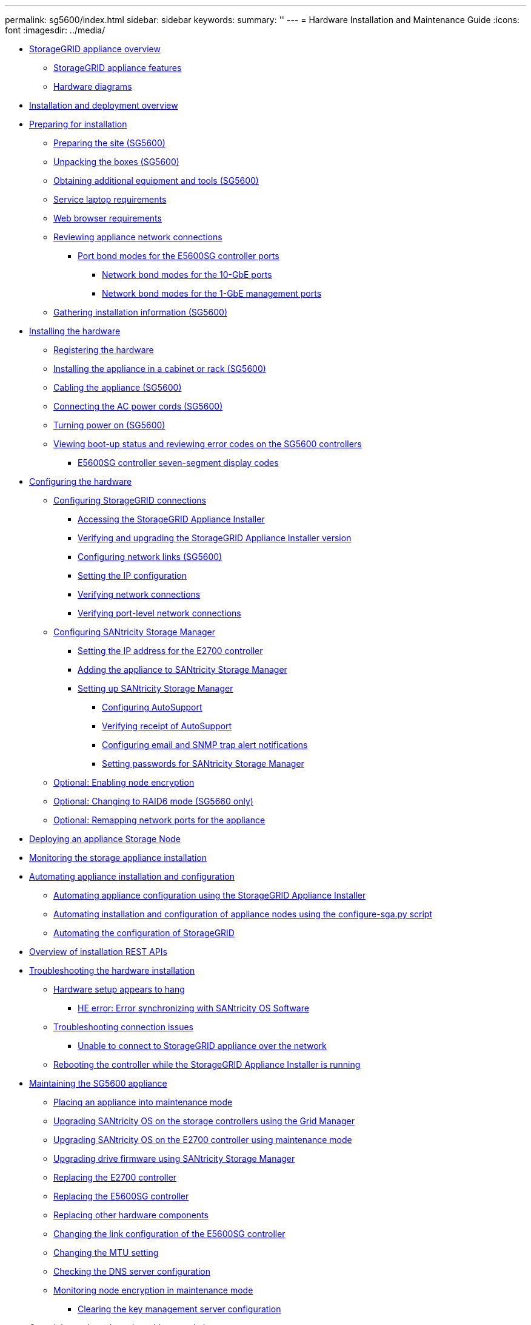 ---
permalink: sg5600/index.html
sidebar: sidebar
keywords: 
summary: ''
---
= Hardware Installation and Maintenance Guide
:icons: font
:imagesdir: ../media/

* xref:concept_storagegrid_appliance_overview.adoc[StorageGRID appliance overview]
 ** xref:reference_storagegrid_appliance_features.adoc[StorageGRID appliance features]
 ** xref:reference_hardware_diagrams.adoc[Hardware diagrams]
* xref:reference_installation_and_deployment_overview.adoc[Installation and deployment overview]
* xref:task_preparing_for_installation.adoc[Preparing for installation]
 ** xref:task_preparing_the_site_sg5600.adoc[Preparing the site (SG5600)]
 ** xref:reference_unpacking_the_boxes_sg5600.adoc[Unpacking the boxes (SG5600)]
 ** xref:reference_obtaining_additional_equipment_and_tools_sg5600.adoc[Obtaining additional equipment and tools (SG5600)]
 ** xref:reference_service_laptop_requirements_sg5600.adoc[Service laptop requirements]
 ** xref:reference_web_browser_requirements.adoc[Web browser requirements]
 ** xref:reference_reviewing_appliance_network_connections_sg5600.adoc[Reviewing appliance network connections]
  *** xref:concept_port_bond_modes_for_the_e5600sg_controller_ports.adoc[Port bond modes for the E5600SG controller ports]
   **** xref:concept_network_bond_modes_for_the_10_gbe_ports.adoc[Network bond modes for the 10-GbE ports]
   **** xref:concept_network_bond_modes_for_the_1_gbe_managment_ports.adoc[Network bond modes for the 1-GbE management ports]
 ** xref:task_gathering_installation_information_sg5600.adoc[Gathering installation information (SG5600)]
* xref:task_installing_the_hardware.adoc[Installing the hardware]
 ** xref:task_registering_the_hardware.adoc[Registering the hardware]
 ** xref:task_installing_the_appliance_in_a_cabinet_or_rack_sg5600.adoc[Installing the appliance in a cabinet or rack (SG5600)]
 ** xref:task_cabling_the_appliance_sg5600.adoc[Cabling the appliance (SG5600)]
 ** xref:task_connecting_the_ac_power_cords_sg5600.adoc[Connecting the AC power cords (SG5600)]
 ** xref:task_turning_power_on_sg5600.adoc[Turning power on (SG5600)]
 ** xref:task_viewing_boot_up_status_and_reviewing_error_codes_on_the_sg5600_controllers.adoc[Viewing boot-up status and reviewing error codes on the SG5600 controllers]
  *** xref:reference_e5600sg_controller_seven_segment_display_codes.adoc[E5600SG controller seven-segment display codes]
* xref:task_configuring_the_hardware.adoc[Configuring the hardware]
 ** xref:task_configuring_storagegrid_connections.adoc[Configuring StorageGRID connections]
  *** xref:task_accessing_the_storagegrid_appliance_installer_sg5600.adoc[Accessing the StorageGRID Appliance Installer]
  *** xref:task_verifying_and_upgrading_the_storagegrid_appliance_installer_version.adoc[Verifying and upgrading the StorageGRID Appliance Installer version]
  *** xref:task_configuring_network_links_sg5600.adoc[Configuring network links (SG5600)]
  *** xref:task_setting_the_ip_configuration_sg5600.adoc[Setting the IP configuration]
  *** xref:task_verifying_network_connections.adoc[Verifying network connections]
  *** xref:task_verifying_port_level_network_connections.adoc[Verifying port-level network connections]
 ** xref:task_configuring_santricity_storage_manager.adoc[Configuring SANtricity Storage Manager]
  *** xref:task_setting_the_ip_address_for_the_e2700_controller.adoc[Setting the IP address for the E2700 controller]
  *** xref:task_adding_the_appliance_to_santricity_storage_manager.adoc[Adding the appliance to SANtricity Storage Manager]
  *** xref:task_setting_up_santricity_storage_manager.adoc[Setting up SANtricity Storage Manager]
   **** xref:task_configuring_autosupport.adoc[Configuring AutoSupport]
   **** xref:task_verifying_receipt_of_autosupport.adoc[Verifying receipt of AutoSupport]
   **** xref:task_configuring_email_and_snmp_trap_alert_notifications.adoc[Configuring email and SNMP trap alert notifications]
   **** xref:task_setting_passwords_for_santricity_storage_manager.adoc[Setting passwords for SANtricity Storage Manager]
 ** xref:task_optional_enabling_node_encryption.adoc[Optional: Enabling node encryption]
 ** xref:task_optional_changing_to_raid6_mode_sg5660_only.adoc[Optional: Changing to RAID6 mode (SG5660 only)]
 ** xref:task_optional_remapping_network_ports_for_the_appliance_sg5600_and_sg5700.adoc[Optional: Remapping network ports for the appliance]
* xref:task_deploying_an_appliance_storage_node.adoc[Deploying an appliance Storage Node]
* xref:task_monitoring_the_storage_appliance_installation.adoc[Monitoring the storage appliance installation]
* xref:task_automating_appliance_installation_and_configuration.adoc[Automating appliance installation and configuration]
 ** xref:task_automating_appliance_configuration_using_the_storagegrid_appliance_installer.adoc[Automating appliance configuration using the StorageGRID Appliance Installer]
 ** xref:task_automating_installation_and_configuration_of_appliance_nodes_using_the_configure_sga_py_script.adoc[Automating installation and configuration of appliance nodes using the configure-sga.py script]
 ** xref:task_automating_the_configuration_of_storagegrid.adoc[Automating the configuration of StorageGRID]
* xref:concept_overview_of_installation_rest_apis.adoc[Overview of installation REST APIs]
* xref:reference_troubleshooting_the_hardware_installation.adoc[Troubleshooting the hardware installation]
 ** xref:reference_hardware_setup_progress_appears_to_hang.adoc[Hardware setup appears to hang]
  *** xref:task_he_error_error_synchronizing_with_santricity_os_software.adoc[HE error: Error synchronizing with SANtricity OS Software]
 ** xref:reference_troubleshooting_connection_issues.adoc[Troubleshooting connection issues]
  *** xref:reference_unable_to_connect_to_storagegrid_appliance_over_the_network.adoc[Unable to connect to StorageGRID appliance over the network]
 ** xref:task_rebooting_the_controller_while_the_storagegrid_appliance_installer_is_running.adoc[Rebooting the controller while the StorageGRID Appliance Installer is running]
* xref:task_maintaining_the_sg5600_appliance.adoc[Maintaining the SG5600 appliance]
 ** xref:task_placing_an_appliance_into_maintenance_mode.adoc[Placing an appliance into maintenance mode]
 ** xref:task_upgrading_santricity_os_on_the_storage_controllers_using_the_grid_manager_sg5600.adoc[Upgrading SANtricity OS on the storage controllers using the Grid Manager]
 ** xref:task_upgrading_santricity_os_on_the_e2700_controller_using_maintenance_mode.adoc[Upgrading SANtricity OS on the E2700 controller using maintenance mode]
 ** xref:task_upgrading_drive_firmware_using_santricity_storage_manager.adoc[Upgrading drive firmware using SANtricity Storage Manager]
 ** xref:task_replacing_the_e2700_controller.adoc[Replacing the E2700 controller]
 ** xref:task_replacing_the_e5600sg_controller.adoc[Replacing the E5600SG controller]
 ** xref:task_replacing_other_hardware_components_sg5600.adoc[Replacing other hardware components]
 ** xref:task_changing_the_link_configuration_of_the_e5600sg_controller.adoc[Changing the link configuration of the E5600SG controller]
 ** xref:task_changing_the_mtu_setting.adoc[Changing the MTU setting]
 ** xref:task_checking_the_dns_server_configuration.adoc[Checking the DNS server configuration]
 ** xref:task_monitoring_node_encryption_in_maintenance_mode.adoc[Monitoring node encryption in maintenance mode]
  *** xref:task_clearing_the_key_management_server_configuration.adoc[Clearing the key management server configuration]
* xref:reference_copyright_and_trademark.adoc[Copyright, trademark, and machine translation]
 ** xref:reference_copyright.adoc[Copyright]
 ** xref:reference_trademark.adoc[Trademark]
 ** xref:generic_machine_translation_disclaimer.adoc[Machine translation]
